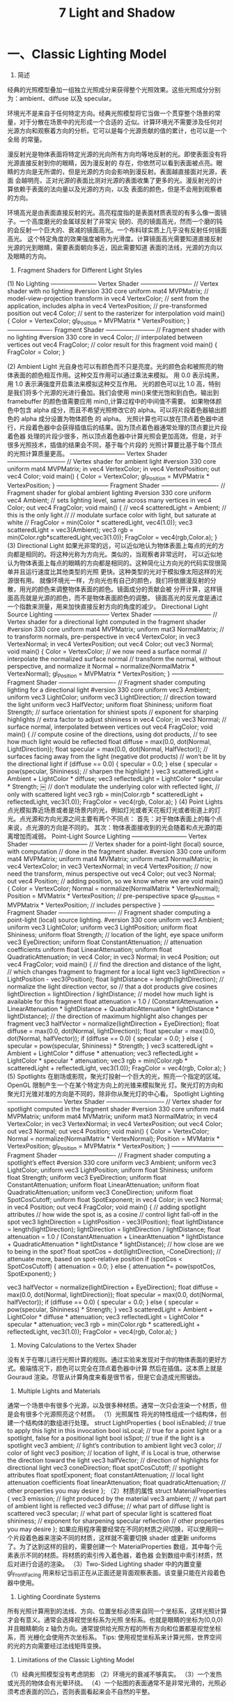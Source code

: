 #+Title:    7 Light and Shadow

* 一、Classic Lighting Model
1. 简述
经典的光照模型叠加一组独立光照成分来获得整个光照效果。这些光照成分分别为：ambient、diffuse 以及 specular。

环境光不是来自于任何特定方向。经典光照模型将它当做一个贯穿整个场景的常量，对于分散在场景中的光形成一个合适的
近似。计算环境光不需要涉及任何对光源方向和观察着方向的分析。它可以是每个光源贡献的值的累计，也可以是一个全局
的常量。

漫反射光是物体表面将特定光源的光向所有方向均等地反射的光。即使表面没有将光源直接反射到你的眼睛，因为漫反射的
存在，你依然可以看到表面被点亮。眼睛的方向是无所谓的，但是光源的方向会影响到漫反射。表面越直接面对光源，表面
会越明亮，正对光源的表面比测对光源的表面收集了更多的光。漫反射光的计算依赖于表面的法向量以及光源的方向，以及
表面的颜色，但是不会用到观察者的方向。

环境高光是由表面直接反射的光。高亮程度指的是表面材质表现的有多么像一面镜子。一个高度磨光的金属球反射了非常尖
锐的、亮的镜面高光，然而一个磨的钝的会反射一个巨大的、衰减的镜面高光。一个布料球实质上几乎没有反射任何镜面高光。
这个特定角度的效果强度被称为光滑度。计算镜面高光需要知道直接反射光源的光到眼睛，需要表面朝向多近，因此需要知道
表面的法线，光源的方向以及眼睛的方向。

2. Fragment Shaders for Different Light Styles
(1) No Lighting
----------------------- Vertex Shader -------------------------
// Vertex shader with no lighting
#version 330 core
uniform mat4 MVPMatrix; // model-view-projection transform
in vec4 VertexColor;    // sent from the application, includes alpha
in vec4 VertexPosition; // pre-transformed position
out vec4 Color;         // sent to the rasterizer for interpolation
void main()
{
    Color = VertexColor;
    gl_Position = MVPMatrix * VertexPosition;
}
---------------------- Fragment Shader ------------------------
// Fragment shader with no lighting
#version 330 core
in vec4 Color;          // interpolated between vertices
out vec4 FragColor;     // color result for this fragment
void main()
{
    FragColor = Color;
}

(2) Ambient Light
光自身也可以有颜色而不只是亮度。光的颜色会和被照亮的物体表面的颜色相互作用。这种交互作用可以通过乘法来模拟。
用 0.0 表示纯黑，用 1.0 表示满强度开启乘法来模拟这种交互作用。
光的颜色可以比 1.0 高，特别是我们将多个光源的光进行叠加。我们会使用 min()来使光饱和到白色。输出到 framebuffer
的颜色值需要应用 min(),计算过程中的中间值不需要。
如果物体颜色中包含 alpha 成分，而且不希望光照修改它的 alpha。可以将片段着色器输出颜色的 alpha 成分设置为物体颜色
的 alpha。
光照计算也可以放在顶点着色器中进行，片段着色器中会获得插值后的结果。因为顶点着色器通常处理的顶点要比片段着色器
处理的片段少很多，所以顶点着色器中计算光照会更加高效。但是，对于很多光照技术，插值的结果会不同，基于每个片段的
光照计算要比基于每个顶点的光照计算质量更高。
--------------------------- Vertex Shader -----------------------------
// Vertex shader for ambient light
#version 330 core
uniform mat4 MVPMatrix;
in vec4 VertexColor;
in vec4 VertexPosition;
out vec4 Color;
void main()
{
     Color = VertexColor;
     gl_Position = MVPMatrix * VertexPosition;
}
-------------------------- Fragment Shader ----------------------------
 // Fragment shader for global ambient lighting
#version 330 core
uniform vec4 Ambient; // sets lighting level, same across many vertices
in vec4 Color;
out vec4 FragColor;
void main()
{
//    vec4 scatteredLight = Ambient; // this is the only light
//    // modulate surface color with light, but saturate at white
//    FragColor = min(Color * scatteredLight, vec4(1.0));
    vec3 scatteredLight = vec3(Ambient);
    vec3 rgb = min(Color.rgb*scatteredLight,vec3(1.0));
    FragColor = vec4(rgb,Color.a);
}
(3) Directional Light
如果光非常的远，可以近似地认为物体表面上每点的光的方向都是相同的。将这种光称为方向光。类似的，当观察者非常远时，
可以近似地认为物体表面上每点的眼睛的方向都是相同的。这种简化让方向光的代码实现很简单并且运行速度比其他类型的光照
更快。这种类型的光对于模拟像太阳这样的光源很有用。
就像环境光一样，方向光也有自己的颜色，我们将依据漫反射的分散，用光的颜色来调整物体表面的颜色。镜面成分的贡献会被
分开计算，这样镜面高亮就是光源的颜色，而不是物体表面颜色的调整。
镜面高光的反光度是通过一个指数来测量，用来加快直接反射方向的角度的减少。
Directional Light Source Lighting
--------------------------- Vertex Shader -----------------------------
// Vertex shader for a directional light computed in the fragment shader
#version 330 core
uniform mat4 MVPMatrix;
uniform mat3 NormalMatrix; // to transform normals, pre-perspective
in vec4 VertexColor;
in vec3 VertexNormal;
in vec4 VertexPosition;
out vec4 Color;
out vec3 Normal;
void main() {
    Color = VertexColor;
    // we now need a surface normal
    // interpolate the normalized surface normal
    // transform the normal, without perspective, and normalize it
    Normal = normalize(NormalMatrix * VertexNormal);
    gl_Position = MVPMatrix * VertexPosition;
}
-------------------------- Fragment Shader ----------------------------
// Fragment shader computing lighting for a directional light
#version 330 core
uniform vec3 Ambient;
uniform vec3 LightColor;
uniform vec3 LightDirection; // direction toward the light
uniform vec3 HalfVector;
uniform float Shininess;
uniform float Strength;
// surface orientation for shiniest spots
// exponent for sharping highlights
// extra factor to adjust shininess
in vec4 Color;
in vec3 Normal; // surface normal, interpolated between vertices
out vec4 FragColor;
void main()
{
    // compute cosine of the directions, using dot products,
    // to see how much light would be reflected
    float diffuse = max(0.0, dot(Normal, LightDirection));
    float specular = max(0.0, dot(Normal, HalfVector));
    // surfaces facing away from the light (negative dot products)
    // won’t be lit by the directional light
    if (diffuse == 0.0)
    {
        specular = 0.0;
    }
    else
    {
        specular = pow(specular, Shininess); // sharpen the highlight
    }
    vec3 scatteredLight = Ambient + LightColor * diffuse;
    vec3 reflectedLight = LightColor * specular * Strength;
￼     // don’t modulate the underlying color with reflected light,
     // only with scattered light
    vec3 rgb = min(Color.rgb * scatteredLight + reflectedLight, vec3(1.0));
    FragColor = vec4(rgb, Color.a);
}
(4) Point Lights
点光模拟靠近场景或者是场景内的光，例如灯光或者天花板灯光或者街道上的灯光。点光源和方向光源之间主要有两个不同点：
首先：对于物体表面上的每个点来说，点光源的方向是不同的。
其次：物体表面接收到的光会随着和点光源的距离增加而减弱。
Point-Light Source Lighting
--------------------------- Vertex Shader -----------------------------
// Vertex shader for a point-light (local) source, with computation
// done in the fragment shader.
#version 330 core
uniform mat4 MVPMatrix;
uniform mat4 MVMatrix;
uniform mat3 NormalMatrix;
in vec4 VertexColor;
in vec3 VertexNormal;
in vec4 VertexPosition;
// now need the transform, minus perspective
out vec4 Color;
out vec3 Normal;
out vec4 Position; // adding position, so we know where we are
void main() {
    Color = VertexColor;
    Normal = normalize(NormalMatrix * VertexNormal);
    Position = MVMatrix * VertexPosition;     // pre-perspective space
    gl_Position = MVPMatrix * VertexPosition; // includes perspective
}
-------------------------- Fragment Shader ----------------------------
// Fragment shader computing a point-light (local) source lighting.
#version 330 core
uniform vec3 Ambient;
uniform vec3 LightColor;
uniform vec3 LightPosition;
uniform float Shininess;
uniform float Strength;
// location of the light, eye space
uniform vec3 EyeDirection;
uniform float ConstantAttenuation; // attenuation coefficients
uniform float LinearAttenuation;
uniform float QuadraticAttenuation;
in vec4 Color;
in vec3 Normal;
in vec4 Position;
out vec4 FragColor;
void main()
{
    // find the direction and distance of the light,
    // which changes fragment to fragment for a local light
    vec3 lightDirection = LightPosition - vec3(Position);
    float lightDistance = length(lightDirection);
    // normalize the light direction vector, so
    // that a dot products give cosines
    lightDirection = lightDirection / lightDistance;
    // model how much light is available for this fragment
    float attenuation = 1.0 / (ConstantAttenuation + LinearAttenuation * lightDistance +
    QuadraticAttenuation * lightDistance * lightDistance);
     // the direction of maximum highlight also changes per fragment
    vec3 halfVector = normalize(lightDirection + EyeDirection);
    float diffuse = max(0.0, dot(Normal, lightDirection));
    float specular = max(0.0, dot(Normal, halfVector));
    if (diffuse == 0.0)
    {
        specular = 0.0;
    }
    else
    {
        specular = pow(specular, Shininess) * Strength;
    }
    vec3 scatteredLight = Ambient + LightColor * diffuse * attenuation;
    vec3 reflectedLight = LightColor * specular * attenuation;
    vec3 rgb = min(Color.rgb * scatteredLight + reflectedLight, vec3(1.0));
    FragColor = vec4(rgb, Color.a);
}
(5) Spotlights
在剧场或影院，聚光灯投射一个巨大的光，照亮一个指定的区域。OpenGL 限制产生一个在某个特定方向上的光锥来模拟聚光
灯。聚光灯的方向和聚光灯光锥对准的方向是不同的，除非你从聚光灯的中心看。
Spotlight Lighting
--------------------------- Vertex Shader -----------------------------
// Vertex shader for spotlight computed in the fragment shader
#version 330 core
uniform mat4 MVPMatrix;
uniform mat4 MVMatrix;
uniform mat3 NormalMatrix;
in vec4 VertexColor;
in vec3 VertexNormal;
in vec4 VertexPosition;
out vec4 Color;
out vec3 Normal;
out vec4 Position;
void main() {
    Color = VertexColor;
    Normal = normalize(NormalMatrix * VertexNormal);
    Position = MVMatrix * VertexPosition;
    gl_Position = MVPMatrix * VertexPosition;
}
-------------------------- Fragment Shader ----------------------------
// Fragment shader computing a spotlight’s effect
#version 330 core
uniform vec3 Ambient;
uniform vec3 LightColor;
uniform vec3 LightPosition;
uniform float Shininess;
uniform float Strength;
uniform vec3 EyeDirection;
uniform float ConstantAttenuation;
uniform float LinearAttenuation;
uniform float QuadraticAttenuation;
uniform vec3 ConeDirection;
uniform float SpotCosCutoff;
uniform float SpotExponent;
in vec4 Color;
in vec3 Normal;
in vec4 Position;
out vec4 FragColor;
void main()
{
    // adding spotlight attributes
    // how wide the spot is, as a cosine
    // control light fall-off in the spot
    vec3 lightDirection = LightPosition - vec3(Position);
    float lightDistance = length(lightDirection);
    lightDirection = lightDirection / lightDistance;
    float attenuation = 1.0 / (ConstantAttenuation + LinearAttenuation * lightDistance +
    QuadraticAttenuation * lightDistance * lightDistance);
    // how close are we to being in the spot?
    float spotCos = dot(lightDirection, -ConeDirection);
    // attenuate more, based on spot-relative position
    if (spotCos < SpotCosCutoff)
    {
        attenuation = 0.0;
    }
    else
    {
        attenuation *= pow(spotCos, SpotExponent);
    }

    vec3 halfVector = normalize(lightDirection + EyeDirection);
    float diffuse = max(0.0, dot(Normal, lightDirection));
    float specular = max(0.0, dot(Normal, halfVector));
    if (diffuse == 0.0)
    {
        specular = 0.0;
    }
    else
    {
        specular = pow(specular, Shininess) * Strength;
    }
    vec3 scatteredLight = Ambient + LightColor * diffuse * attenuation;
    vec3 reflectedLight = LightColor * specular * attenuation;
    vec3 rgb = min(Color.rgb * scatteredLight + reflectedLight, vec3(1.0));
    FragColor = vec4(rgb, Color.a);
}

3. Moving Calculations to the Vertex Shader
没有关于在哪儿进行光照计算的规则。通过实验来发现对于你的物体表面的更好方式。极端情况下，颜色可以完全在顶点着色器中计算
然后在插值。这本质上就是 Gouraud 渲染。尽管从计算角度来看是很节省，但是它会造成光照锯齿。

4. Multiple Lights and Materials
通常一个场景中有很多个光源，以及很多种材质。通常一次只会渲染一个材质，但是会有很多个光源照亮这个材质。
（1）光照属性
将光的特性组成一个结构体，创建一个结构体的数组进行处理。
struct LightProperties {
bool isEnabled; // true to apply this light in this invocation
bool isLocal;   // true for a point light or a spotlight, false for a positional light
bool isSpot;    // true if the light is a spotlight
vec3 ambient;   // light’s contribution to ambient light
vec3 color;     // color of light
vec3 position;  // location of light, if is Local is true, otherwise the direction toward the light
vec3 halfVector;        // direction of highlights for directional light vec3 coneDirection;
float spotCosCutoff;    // spotlight attributes
float spotExponent;
float constantAttenuation; // local light attenuation coefficients
float linearAttenuation;
float quadraticAttenuation;
// other properties you may desire
};
（2）材质的属性
struct MaterialProperties {
vec3 emission;  // light produced by the material
vec3 ambient;   // what part of ambient light is reflected
vec3 diffuse;   // what part of diffuse light is scattered
vec3 specular;  // what part of specular light is scattered
float shininess; // exponent for sharpening specular reflection
// other properties you may desire
};
如果应用程序需要经常在不同的材质之间切换，可以使用同一个片段着色器来渲染不同的材质，这样就不需要切换 shader 或更新 uniforms
了。为了达到这样的目的，需要创建一个 MaterialProperties 数组，其中每个元素表示不同的材质。将材质的索引传入着色器，着色器
会到数组中索引材质，然后对进行合适的渲染。
（3）Two-Sided Lighting
shader 中的内置变量 gl_FrontFacing 用来标记当前正在从正面还是背面观察表面。该变量只能在片段着色器中使用。

5. Lighting Coordinate Systems
所有光照计算用到的法线、方向、位置坐标必须来自同一个坐标系，这样光照计算才会有意义。通常会选择视觉坐标系为光照
坐标系。也就是眼睛的坐标为(0,0,0)并且眼睛朝向 z 轴负方向。通常提供给光照方程的所有方向和位置都是视觉坐标系，而
光栅化会使用齐次坐标系。
Tips:
使用视觉坐标系来计算光照，世界空间的光的方向需要经过法线矩阵变换。

6. Limitations of the Classic Lighting Model
（1）经典光照模型没有考虑阴影
（2）环境光的衰减不够真实。
（3）一个发热或光亮的物体会有光晕环绕。
（4）一个贴图的表面通常不是非常光滑的，光照必须考虑表面的凹凸，否则表面看起来会不自然的平整。

* 二、Advanced Lighting Models
1. Hemisphere Lighting
半球光照背后的理念是使用两个半球来模拟光照。上面的半球代表天空，下面的半球表示地面。物体法线直接指向上方的表面，其所有光
照都来自上半球，物体法线直接指向下方的表面，其所有光照都来自下半球。为两个半球指定合适的颜色，可以让球体上法线指向上方的
被照亮，法线指向下方的在阴影中。
计算表面任何一点的光照：
Color = a * SkyColor + (1 - a) GroundColor
_
| a = 1.0 - (0.5 * sin(x))    x<=90degree
| a = 0.5 * sin(x)            x>90degree
-
or a = 0.5 + 0.5*cos(x)

2. Image-Based Lighting
在基于图片的光照中涉及到以下步骤：
（1）使用光照探针（例如，一个反射球）来抓取发生在现实场景中的照明。抓取到的全方向的，高动态范围的图片被
称作一个光照探针图片
（2）使用光照探针图片来创建环境的表示（例如，环境贴图）
（3）将需要渲染的物体放到环境中
（4）使用步骤（2）生成环境表示来渲染物体
Shaders for Image-based Lighting
--------------------- Vertex Shader ---------------------
// Vertex shader for image-based lighting
#version 330 core
uniform mat4 MVMatrix;
uniform mat4 MVPMatrix;
uniform mat3 NormalMatrix;
in vec4 VertexPosition;
in vec3 VertexNormal;
out vec3 ReflectDir;
out vec3 Normal;
void main() {
    Normal = normalize(NormalMatrix * VertexNormal);
    vec4 pos = MVMatrix * VertexPosition;
    vec3 eyeDir = pos.xyz;
    ReflectDir = reflect(eyeDir, Normal);
    gl_Position = MVPMatrix * VertexPosition;
}
 -------------------- Fragment Shader --------------------
 // Fragment shader for image-based lighting
#version 330 core
uniform vec3 BaseColor;
uniform float SpecularPercent;
uniform float DiffusePercent;
uniform samplerCube SpecularEnvMap;
uniform samplerCube DiffuseEnvMap;
in vec3 ReflectDir; in vec3 Normal;
out vec4 FragColor;
void main() {
    // Look up environment map values in cube maps
    vec3 diffuseColor = vec3(texture(DiffuseEnvMap, normalize(Normal)));
    vec3 specularColor = vec3(texture(SpecularEnvMap, normalize(ReflectDir)));
    // Add lighting to base color and mix
    vec3color=mix(BaseColor,diffuseColor*BaseColor,DiffusePercent);
    color = mix(color, specularColor + color, SpecularPercent);
    FragColor = vec4(color, 1.0);
}

3. Lighting with Spherical Harmonics
Spherical Harmonics 是用来计算光照漫反射项的方法。这种方法利用光照探针图片可以精确再现漫反射，而不需要在运行时访问光照探针
图片。探针图片被预处理来产生一些系数，在运行时，这些系数可以被用来在数学上表示这个探针图片。
Spherical hamonics 表示了一张图片在一个球上的频率空间。这类似于在直线或者是圆上的傅里叶变换。这种图片的表示方法是连续的并且
是旋转不变的。使用这种方式表示一个光照探针图片，你可以只使用 9 个球谐基函数精确地再现一个表面的漫反射。这 9 个球谐基函数可以通过
归一化表面法线的常数、线性、二次多项式来获得。
直观上来看，使用少量数目的频率空间上的基函数来模拟漫反射似乎是可以的，因为漫反射在表面的变化很慢。只使用 9 项参数，对于任何输入
的物理光照分布，在所有朝向的表面上的平均错误要小于 3%。使用 Debevec 的光照探针图片，平均错误还要小于 1%，并且对于任意像素的最大
错误要小于 5%。
每个球谐基函数有一个基于使用的光照探针图片的系数。这个系数对于不同的颜色通道也不同，所以你可以将每个系数当做一个 RGB 值。预处理
阶段用来计算光照探针图片的这九个 RGB 参数。
使用 Spherical Harmonics 的漫反射公式为：
diffuse = c1 L22 (x^2-y^2) + c3 L20 z^2 + c4 L00 - c5L20 +
          2c1(L2 m2 xy + L21 xz + L2 m1 yz) +
          2c2(L11 x + L1 m1 y + L10z)
c1-c5 为 5 个常数，L 系数是九个基函数系数，他们是通过特定的光照探针图片在预处理阶段计算出来的。x,y,z 为被渲染的顶点的归一化的法
线。

因为漫反射变化比较慢，对于没有巨大多边形的场景，我们理当在顶点着色器中计算光照，然后在光栅化阶段进行插值。
// Shaders for Spherical Harmonics Lighting
// --------------------- Vertex Shader ---------------------
// Vertex shader for computing spherical harmonics
#version 330 core
uniform mat4 MVMatrix;
uniform mat4 MVPMatrix;
uniform mat3 NormalMatrix;
uniform float ScaleFactor;
const float C1 = 0.429043;
const float C2 = 0.511664;
const float C3 = 0.743125;
const float C4 = 0.886227;
const float C5 = 0.247708;
// Constants for Old Town Square lighting
const vec3 L00 = vec3( 0.871297, 0.875222, 0.864470);
const vec3 L1m1 = vec3( 0.175058, 0.245335, 0.312891);
const vec3 L10 = vec3( 0.034675, 0.036107, 0.037362);
const vec3 L11 = vec3(-0.004629, -0.029448, -0.048028);
const vec3 L2m2 = vec3(-0.120535, -0.121160, -0.117507);
const vec3 L2m1 = vec3( 0.003242, 0.003624, 0.007511);
const vec3 L20 = vec3(-0.028667, -0.024926, -0.020998);
const vec3 L21 = vec3(-0.077539, -0.086325, -0.091591);
const vec3 L22 = vec3(-0.161784, -0.191783, -0.219152);

in vec4 VertexPosition;
in vec3 VertexNormal;
out vec3 DiffuseColor;
void main()
{
vec3 tnorm = normalize(NormalMatrix * VertexNormal);
DiffuseColor =  C1 * L22 *(tnorm.x * tnorm.x - tnorm.y * tnorm.y) +
                C3 * L20 * tnorm.z * tnorm.z +
                C4 * L00 -
                C5 * L20 +
                2.0 * C1 * L2m2 * tnorm.x * tnorm.y +
                2.0 * C1 * L21 * tnorm.x * tnorm.z +
                2.0 * C1 * L2m1 * tnorm.y * tnorm.z +
                2.0 * C2 * L11 * tnorm.x +
                2.0 * C2 * L1m1 * tnorm.y +
                2.0 * C2 * L10 * tnorm.z;
DiffuseColor *= ScaleFactor;
gl_Position = MVPMatrix * VertexPosition;
}
// -------------------- Fragment Shader --------------------
// Fragment shader for lighting with spherical harmonics
#version 330 core
in vec3 DiffuseColor;
out vec4 FragColor;
void main()
{
FragColor = vec4(DiffuseColor, 1.0);
}

* 三、Shadow Mapping
阴影贴图时一种多阶段技术，它使用深度贴图来渲染阴影。其中一个关键的阶段是从触发阴影的光源
而不是从最终的视点，来看场景。从光源来看场景，所有看到的都是会被该光源点亮的。
阴影贴图技术的两个阶段如下：
（1）以光源的位置为视点渲染场景，把深度贴图对象附加到帧缓冲区对象,将深度值渲染到贴图中。
（2）以本来的视点渲染场景，

// -- Step 1.1 -- Create a depth texture and attach to framebuffer
glGenTextures(1, &depth_texture);
glBindTexture(GL_TEXTURE_2D, depth_texture);
// Allocate storage for the texture data
glTexImage2D(GL_TEXTURE_2D, 0, GL_DEPTH_COMPONENT32,
             DEPTH_TEXTURE_SIZE, DEPTH_TEXTURE_SIZE,
             0, GL_DEPTH_COMPONENT, GL_FLOAT, NULL);

// Set the default filtering modes
glTexParameteri(GL_TEXTURE_2D, GL_TEXTURE_MIN_FILTER, GL_LINEAR);
glTexParameteri(GL_TEXTURE_2D, GL_TEXTURE_MAG_FILTER, GL_LINEAR);

// Set up depth comparison mode
glTexParameteri(GL_TEXTURE_2D, GL_TEXTURE_COMPARE_MODE,GL_COMPARE_REF_TO_TEXTURE);
glTexParameteri(GL_TEXTURE_2D, GL_TEXTURE_COMPARE_FUNC, GL_LEQUAL);

// Set up wrapping modes
glTexParameteri(GL_TEXTURE_2D, GL_TEXTURE_WRAP_S, GL_CLAMP_TO_EDGE);
glTexParameteri(GL_TEXTURE_2D, GL_TEXTURE_WRAP_T, GL_CLAMP_TO_EDGE);
glBindTexture(GL_TEXTURE_2D, 0);

// Create FBO to render depth into
glGenFramebuffers(1, &depth_fbo);
glBindFramebuffer(GL_FRAMEBUFFER, depth_fbo);

// Attach the depth texture to it
glFramebufferTexture(GL_FRAMEBUFFER, GL_DEPTH_STENCIL_ATTACHMENT,depth_texture, 0);
// Disable color rendering as there are no color attachments
glDrawBuffer(GL_NONE);


// -- Step 1.2 -- prepare render scene from light pos
// Time varying light position
vec3 light_position = vec3(sinf(t * 6.0f * 3.141592f) * 300.0f,
                           200.0f,
                           cosf(t * 4.0f * 3.141592f) * 100.0f + 250.0f);

// Matrices for rendering the scene
mat4 scene_model_matrix = rotate(t * 720.0f, Y);

// Matrices used when rendering from the light’s position
mat4 light_view_matrix = lookat(light_position, vec3(0.0f), Y);
mat4 light_projection_matrix(frustum(-1.0f, 1.0f, -1.0f, 1.0f,1.0f, FRUSTUM_DEPTH));

// Now we render from the light’s position into the depth buffer.
// Select the appropriate program
glUseProgram(render_light_prog);

glUniformMatrix4fv(render_light_uniforms.MVPMatrix,
                   1, GL_FALSE,
                   light_projection_matrix *
                   light_view_matrix *
                   scene_model_matrix);

// ---- vertex shader ----
#version 330 core
uniform mat4 MVPMatrix;
layout (location = 0) in vec4 position;
void main(void)
{
        gl_Position = MVPMatrix * position;
}
// ---- fragment shader ----
// Fragment shader for shadow map generation
#version 330 core
layout (location = 0) out vec4 color;
void main(void)
{
        color = vec4(1.0);
}

// -- Step 1.3 -- render from light pos to generate Shadow texture
// Bind the "depth only" FBO and set the viewport to the size
// of the depth texture
glBindFramebuffer(GL_FRAMEBUFFER, depth_fbo);
glViewport(0, 0, DEPTH_TEXTURE_SIZE, DEPTH_TEXTURE_SIZE);

// Clear
glClearDepth(1.0f);
glClear(GL_DEPTH_BUFFER_BIT);

// Enable polygon offset to resolve depth-fighting isuses
glEnable(GL_POLYGON_OFFSET_FILL);
glPolygonOffset(2.0f, 4.0f);

// Draw from the light’s point of view
DrawScene(true);
glDisable(GL_POLYGON_OFFSET_FILL);

// -- Step 2.1 -- render scene at real eye pos and use shadow map texture
mat4 scene_model_matrix = rotate(t * 720.0f, Y);
mat4 scene_view_matrix = translate(0.0f, 0.0f, -300.0f);
mat4 scene_projection_matrix = frustum(-1.0f, 1.0f, -aspect, aspect,1.0f, FRUSTUM_DEPTH);
mat4 scale_bias_matrix = mat4(vec4(0.5f, 0.0f, 0.0f, 0.0f),
                              vec4(0.0f, 0.5f, 0.0f, 0.0f),
                              vec4(0.0f, 0.0f, 0.5f, 0.0f),
                              vec4(0.5f, 0.5f, 0.5f, 1.0f));
mat4 shadow_matrix = scale_bias_matrix * light_projection_matrix * light_view_matrix;
// ---- vertex shader ----
#version 330 core
uniform mat4 model_matrix;
uniform mat4 view_matrix;
uniform mat4 projection_matrix;
uniform mat4 shadow_matrix;
layout (location = 0) in vec4 position;
layout (location = 1) in vec3 normal;
out VS_FS_INTERFACE
{
        vec4 shadow_coord;
        vec3 world_coord;
        vec3 eye_coord;
        vec3 normal;
} vertex;
void main(void)
{
        vec4 world_pos = model_matrix * position;
        vec4 eye_pos = view_matrix * world_pos;
        vec4 clip_pos = projection_matrix * eye_pos;
        vertex.world_coord = world_pos.xyz;
        vertex.eye_coord = eye_pos.xyz;
        vertex.shadow_coord = shadow_matrix * world_pos;
        vertex.normal = mat3(view_matrix * model_matrix) * normal;
        gl_Position = clip_pos;
}
// ---- fragment shader ----
#version 330 core
uniform sampler2DShadow depth_texture;
uniform vec3 light_position;
uniform vec3 material_ambient;
uniform vec3 material_diffuse;
uniform vec3 material_specular;
uniform float material_specular_power;
layout (location = 0) out vec4 color;
in VS_FS_INTERFACE
{
        vec4 shadow_coord;
        vec3 world_coord;
        vec3 eye_coord;
        vec3 normal;
} fragment;
void main(void)
{
        vec3 N = fragment.normal;
        vec3 L = normalize(light_position - fragment.world_coord);
        vec3 R = reflect(-L, N);
        vec3 E = normalize(fragment.eye_coord);
        float NdotL = dot(N, L);
        float EdotR = dot(-E, R);
        float diffuse = max(NdotL, 0.0);
        float specular = max(pow(EdotR, material_specular_power),0.0);
        float f = textureProj(depth_texture, fragment.shadow_coord);
        color = vec4(material_ambient + f * (material_diffuse * diffuse +
                     material_specular * specular), 1.0);
}











